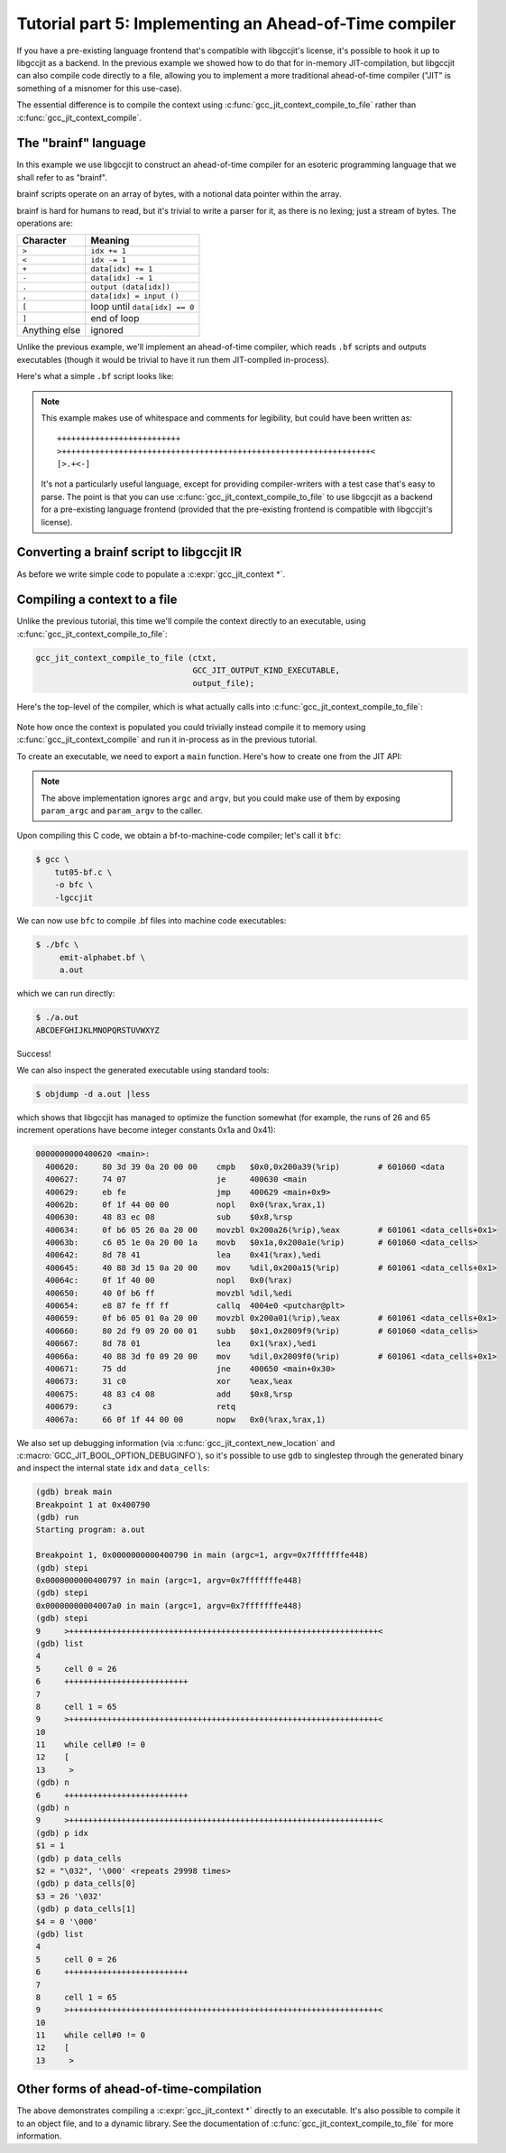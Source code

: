 .. Copyright (C) 2015-2023 Free Software Foundation, Inc.
   Originally contributed by David Malcolm <dmalcolm@redhat.com>

   This is free software: you can redistribute it and/or modify it
   under the terms of the GNU General Public License as published by
   the Free Software Foundation, either version 3 of the License, or
   (at your option) any later version.

   This program is distributed in the hope that it will be useful, but
   WITHOUT ANY WARRANTY; without even the implied warranty of
   MERCHANTABILITY or FITNESS FOR A PARTICULAR PURPOSE.  See the GNU
   General Public License for more details.

   You should have received a copy of the GNU General Public License
   along with this program.  If not, see
   <https://www.gnu.org/licenses/>.

Tutorial part 5: Implementing an Ahead-of-Time compiler
-------------------------------------------------------

If you have a pre-existing language frontend that's compatible with
libgccjit's license, it's possible to hook it up to libgccjit as a
backend.  In the previous example we showed
how to do that for in-memory JIT-compilation, but libgccjit can also
compile code directly to a file, allowing you to implement a more
traditional ahead-of-time compiler ("JIT" is something of a misnomer
for this use-case).

The essential difference is to compile the context using
:c:func:`gcc_jit_context_compile_to_file` rather than
:c:func:`gcc_jit_context_compile`.

The "brainf" language
*********************

In this example we use libgccjit to construct an ahead-of-time compiler
for an esoteric programming language that we shall refer to as "brainf".

brainf scripts operate on an array of bytes, with a notional data pointer
within the array.

brainf is hard for humans to read, but it's trivial to write a parser for
it, as there is no lexing; just a stream of bytes.  The operations are:

.. list-table::
   :header-rows: 1

   * - Character
     - Meaning

   * - ``>``
     - ``idx += 1``
   * - ``<``
     - ``idx -= 1``
   * - ``+``
     - ``data[idx] += 1``
   * - ``-``
     - ``data[idx] -= 1``
   * - ``.``
     - ``output (data[idx])``
   * - ``,``
     - ``data[idx] = input ()``
   * - ``[``
     - loop until ``data[idx] == 0``
   * - ``]``
     - end of loop
   * - Anything else
     - ignored

Unlike the previous example, we'll implement an ahead-of-time compiler,
which reads ``.bf`` scripts and outputs executables (though it would
be trivial to have it run them JIT-compiled in-process).

Here's what a simple ``.bf`` script looks like:

   .. literalinclude:: ../examples/emit-alphabet.bf
    :lines: 1-

.. note::

   This example makes use of whitespace and comments for legibility, but
   could have been written as::

     ++++++++++++++++++++++++++
     >+++++++++++++++++++++++++++++++++++++++++++++++++++++++++++++++++<
     [>.+<-]

   It's not a particularly useful language, except for providing
   compiler-writers with a test case that's easy to parse.  The point
   is that you can use :c:func:`gcc_jit_context_compile_to_file`
   to use libgccjit as a backend for a pre-existing language frontend
   (provided that the pre-existing frontend is compatible with libgccjit's
   license).

Converting a brainf script to libgccjit IR
******************************************

As before we write simple code to populate a :c:expr:`gcc_jit_context *`.

   .. literalinclude:: ../examples/tut05-bf.c
    :start-after: #define MAX_OPEN_PARENS 16
    :end-before: /* Entrypoint to the compiler.  */
    :language: c

Compiling a context to a file
*****************************

Unlike the previous tutorial, this time we'll compile the context
directly to an executable, using :c:func:`gcc_jit_context_compile_to_file`:

.. code-block:: c

    gcc_jit_context_compile_to_file (ctxt,
                                     GCC_JIT_OUTPUT_KIND_EXECUTABLE,
                                     output_file);

Here's the top-level of the compiler, which is what actually calls into
:c:func:`gcc_jit_context_compile_to_file`:

 .. literalinclude:: ../examples/tut05-bf.c
    :start-after: /* Entrypoint to the compiler.  */
    :end-before: /* Use the built compiler to compile the example to an executable:
    :language: c

Note how once the context is populated you could trivially instead compile
it to memory using :c:func:`gcc_jit_context_compile` and run it in-process
as in the previous tutorial.

To create an executable, we need to export a ``main`` function.  Here's
how to create one from the JIT API:

 .. literalinclude:: ../examples/tut05-bf.c
    :start-after: #include "libgccjit.h"
    :end-before: #define MAX_OPEN_PARENS 16
    :language: c

.. note::

   The above implementation ignores ``argc`` and ``argv``, but you could
   make use of them by exposing ``param_argc`` and ``param_argv`` to the
   caller.

Upon compiling this C code, we obtain a bf-to-machine-code compiler;
let's call it ``bfc``:

.. code-block:: console

  $ gcc \
      tut05-bf.c \
      -o bfc \
      -lgccjit

We can now use ``bfc`` to compile .bf files into machine code executables:

.. code-block:: console

  $ ./bfc \
       emit-alphabet.bf \
       a.out

which we can run directly:

.. code-block:: console

  $ ./a.out
  ABCDEFGHIJKLMNOPQRSTUVWXYZ

Success!

We can also inspect the generated executable using standard tools:

.. code-block:: console

  $ objdump -d a.out |less

which shows that libgccjit has managed to optimize the function
somewhat (for example, the runs of 26 and 65 increment operations
have become integer constants 0x1a and 0x41):

.. code-block:: console

  0000000000400620 <main>:
    400620:     80 3d 39 0a 20 00 00    cmpb   $0x0,0x200a39(%rip)        # 601060 <data
    400627:     74 07                   je     400630 <main
    400629:     eb fe                   jmp    400629 <main+0x9>
    40062b:     0f 1f 44 00 00          nopl   0x0(%rax,%rax,1)
    400630:     48 83 ec 08             sub    $0x8,%rsp
    400634:     0f b6 05 26 0a 20 00    movzbl 0x200a26(%rip),%eax        # 601061 <data_cells+0x1>
    40063b:     c6 05 1e 0a 20 00 1a    movb   $0x1a,0x200a1e(%rip)       # 601060 <data_cells>
    400642:     8d 78 41                lea    0x41(%rax),%edi
    400645:     40 88 3d 15 0a 20 00    mov    %dil,0x200a15(%rip)        # 601061 <data_cells+0x1>
    40064c:     0f 1f 40 00             nopl   0x0(%rax)
    400650:     40 0f b6 ff             movzbl %dil,%edi
    400654:     e8 87 fe ff ff          callq  4004e0 <putchar@plt>
    400659:     0f b6 05 01 0a 20 00    movzbl 0x200a01(%rip),%eax        # 601061 <data_cells+0x1>
    400660:     80 2d f9 09 20 00 01    subb   $0x1,0x2009f9(%rip)        # 601060 <data_cells>
    400667:     8d 78 01                lea    0x1(%rax),%edi
    40066a:     40 88 3d f0 09 20 00    mov    %dil,0x2009f0(%rip)        # 601061 <data_cells+0x1>
    400671:     75 dd                   jne    400650 <main+0x30>
    400673:     31 c0                   xor    %eax,%eax
    400675:     48 83 c4 08             add    $0x8,%rsp
    400679:     c3                      retq
    40067a:     66 0f 1f 44 00 00       nopw   0x0(%rax,%rax,1)

We also set up debugging information (via
:c:func:`gcc_jit_context_new_location` and
:c:macro:`GCC_JIT_BOOL_OPTION_DEBUGINFO`), so it's possible to use ``gdb``
to singlestep through the generated binary and inspect the internal
state ``idx`` and ``data_cells``:

.. code-block:: console

  (gdb) break main
  Breakpoint 1 at 0x400790
  (gdb) run
  Starting program: a.out

  Breakpoint 1, 0x0000000000400790 in main (argc=1, argv=0x7fffffffe448)
  (gdb) stepi
  0x0000000000400797 in main (argc=1, argv=0x7fffffffe448)
  (gdb) stepi
  0x00000000004007a0 in main (argc=1, argv=0x7fffffffe448)
  (gdb) stepi
  9     >+++++++++++++++++++++++++++++++++++++++++++++++++++++++++++++++++<
  (gdb) list
  4
  5     cell 0 = 26
  6     ++++++++++++++++++++++++++
  7
  8     cell 1 = 65
  9     >+++++++++++++++++++++++++++++++++++++++++++++++++++++++++++++++++<
  10
  11    while cell#0 != 0
  12    [
  13     >
  (gdb) n
  6     ++++++++++++++++++++++++++
  (gdb) n
  9     >+++++++++++++++++++++++++++++++++++++++++++++++++++++++++++++++++<
  (gdb) p idx
  $1 = 1
  (gdb) p data_cells
  $2 = "\032", '\000' <repeats 29998 times>
  (gdb) p data_cells[0]
  $3 = 26 '\032'
  (gdb) p data_cells[1]
  $4 = 0 '\000'
  (gdb) list
  4
  5     cell 0 = 26
  6     ++++++++++++++++++++++++++
  7
  8     cell 1 = 65
  9     >+++++++++++++++++++++++++++++++++++++++++++++++++++++++++++++++++<
  10
  11    while cell#0 != 0
  12    [
  13     >


Other forms of ahead-of-time-compilation
****************************************

The above demonstrates compiling a :c:expr:`gcc_jit_context *` directly
to an executable.  It's also possible to compile it to an object file,
and to a dynamic library.  See the documentation of
:c:func:`gcc_jit_context_compile_to_file` for more information.
